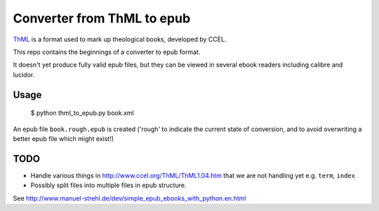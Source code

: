 Converter from ThML to epub
===========================

`ThML <http://www.ccel.org/ThML/>`_ is a format used to mark up theological
books, developed by CCEL.

This repo contains the beginnings of a converter to epub format.

It doesn't yet produce fully valid epub files, but they can be viewed in several
ebook readers including calibre and lucidor.


Usage
~~~~~

    $ python thml_to_epub.py book.xml

An epub file ``book.rough.epub`` is created ('rough' to indicate the current
state of conversion, and to avoid overwriting a better epub file which might
exist!)


TODO
~~~~

* Handle various things in http://www.ccel.org/ThML/ThML1.04.htm that we are not handling yet e.g. ``term``, ``index``
* Possibly split files into multiple files in epub structure.

See http://www.manuel-strehl.de/dev/simple_epub_ebooks_with_python.en.html